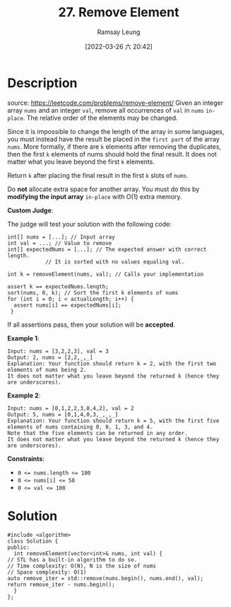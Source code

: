 #+LATEX_CLASS: ramsay-org-article
#+LATEX_CLASS_OPTIONS: [oneside,A4paper,12pt]
#+AUTHOR: Ramsay Leung
#+EMAIL: ramsayleung@gmail.com
#+DATE: 2022-03-26 六 20:42
#+HUGO_BASE_DIR: ~/code/org/leetcode_book
#+HUGO_SECTION: docs/000
#+HUGO_AUTO_SET_LASTMOD: t
#+HUGO_DRAFT: false
#+DATE: [2022-03-26 六 20:42]
#+TITLE: 27. Remove Element
#+HUGO_WEIGHT: 27

* Description
  source: https://leetcode.com/problems/remove-element/
  Given an integer array =nums= and an integer =val=, remove all occurrences of =val= in =nums= ~in-place~. The relative order of the elements may be changed.

  Since it is impossible to change the length of the array in some languages, you must instead have the result be placed in the =first part= of the array ~nums~. More formally, if there are =k= elements after removing the duplicates, then the first =k= elements of nums should hold the final result. It does not matter what you leave beyond the first =k= elements.

  Return =k= after placing the final result in the first =k= slots of =nums=.

  Do *not* allocate extra space for another array. You must do this by *modifying the input array* ~in-place~ with O(1) extra memory.

  *Custom Judge*:

  The judge will test your solution with the following code:

  #+begin_src c++
    int[] nums = [...]; // Input array
    int val = ...; // Value to remove
    int[] expectedNums = [...]; // The expected answer with correct length.
				// It is sorted with no values equaling val.

    int k = removeElement(nums, val); // Calls your implementation

    assert k == expectedNums.length;
    sort(nums, 0, k); // Sort the first k elements of nums
    for (int i = 0; i < actualLength; i++) {
      assert nums[i] == expectedNums[i];
     }
  #+end_src
  If all assertions pass, then your solution will be *accepted*.


  *Example 1*:

  #+begin_example
  Input: nums = [3,2,2,3], val = 3
  Output: 2, nums = [2,2,_,_]
  Explanation: Your function should return k = 2, with the first two elements of nums being 2.
  It does not matter what you leave beyond the returned k (hence they are underscores).
  #+end_example

  *Example 2*:

  #+begin_example
  Input: nums = [0,1,2,2,3,0,4,2], val = 2
  Output: 5, nums = [0,1,4,0,3,_,_,_]
  Explanation: Your function should return k = 5, with the first five elements of nums containing 0, 0, 1, 3, and 4.
  Note that the five elements can be returned in any order.
  It does not matter what you leave beyond the returned k (hence they are underscores).
  #+end_example


  *Constraints*:

  - ~0 <= nums.length <= 100~
  - ~0 <= nums[i] <= 50~
  - ~0 <= val <= 100~
* Solution
  #+begin_src c++
    #include <algorithm>
    class Solution {
    public:
      int removeElement(vector<int>& nums, int val) {
	// STL has a built-in algorithm to do so.
	// Time complexity: O(N), N is the size of nums
	// Space complexity: O(1)
	auto remove_iter = std::remove(nums.begin(), nums.end(), val);
	return remove_iter - nums.begin();
      }
    };
  #+end_src
